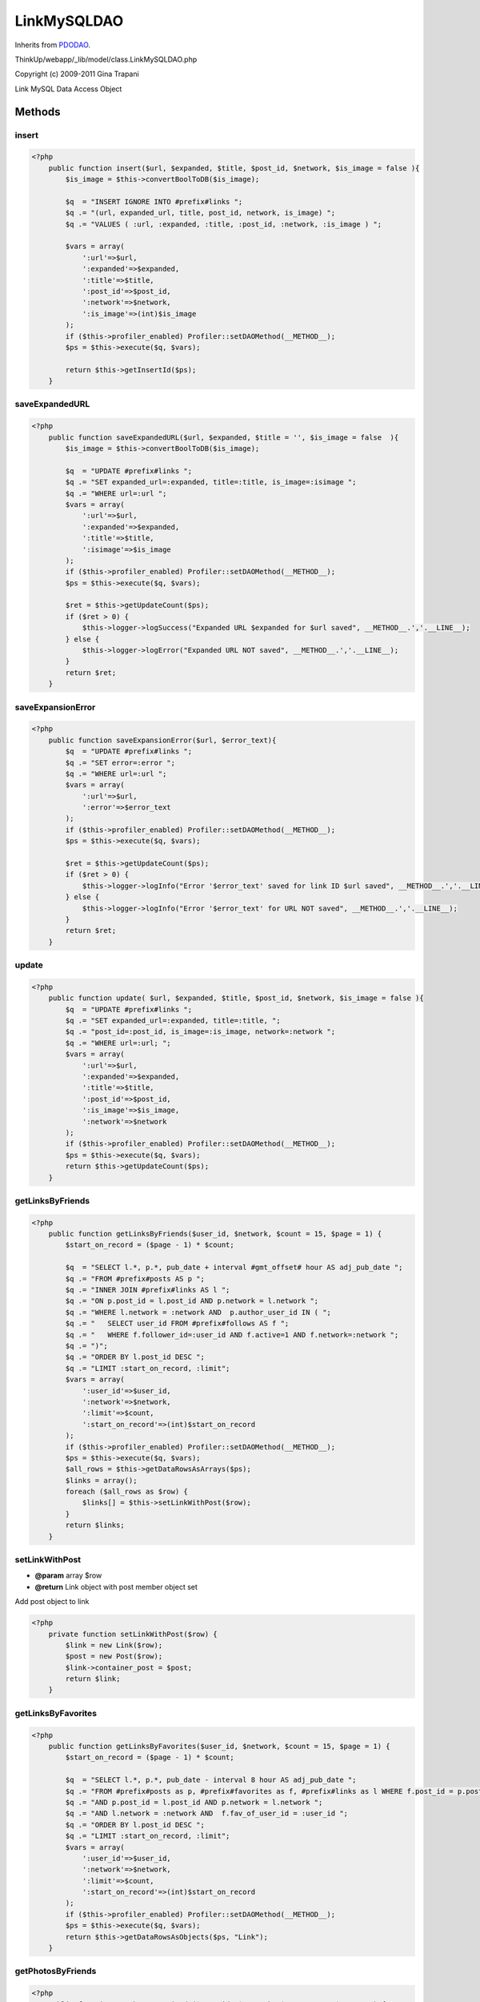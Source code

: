 LinkMySQLDAO
============
Inherits from `PDODAO <./PDODAO.html>`_.

ThinkUp/webapp/_lib/model/class.LinkMySQLDAO.php

Copyright (c) 2009-2011 Gina Trapani

Link MySQL Data Access Object



Methods
-------

insert
~~~~~~



.. code-block:: php5

    <?php
        public function insert($url, $expanded, $title, $post_id, $network, $is_image = false ){
            $is_image = $this->convertBoolToDB($is_image);
    
            $q  = "INSERT IGNORE INTO #prefix#links ";
            $q .= "(url, expanded_url, title, post_id, network, is_image) ";
            $q .= "VALUES ( :url, :expanded, :title, :post_id, :network, :is_image ) ";
    
            $vars = array(
                ':url'=>$url,
                ':expanded'=>$expanded,
                ':title'=>$title,
                ':post_id'=>$post_id,
                ':network'=>$network,
                ':is_image'=>(int)$is_image
            );
            if ($this->profiler_enabled) Profiler::setDAOMethod(__METHOD__);
            $ps = $this->execute($q, $vars);
    
            return $this->getInsertId($ps);
        }


saveExpandedURL
~~~~~~~~~~~~~~~



.. code-block:: php5

    <?php
        public function saveExpandedURL($url, $expanded, $title = '', $is_image = false  ){
            $is_image = $this->convertBoolToDB($is_image);
    
            $q  = "UPDATE #prefix#links ";
            $q .= "SET expanded_url=:expanded, title=:title, is_image=:isimage ";
            $q .= "WHERE url=:url ";
            $vars = array(
                ':url'=>$url,
                ':expanded'=>$expanded,
                ':title'=>$title,
                ':isimage'=>$is_image
            );
            if ($this->profiler_enabled) Profiler::setDAOMethod(__METHOD__);
            $ps = $this->execute($q, $vars);
    
            $ret = $this->getUpdateCount($ps);
            if ($ret > 0) {
                $this->logger->logSuccess("Expanded URL $expanded for $url saved", __METHOD__.','.__LINE__);
            } else {
                $this->logger->logError("Expanded URL NOT saved", __METHOD__.','.__LINE__);
            }
            return $ret;
        }


saveExpansionError
~~~~~~~~~~~~~~~~~~



.. code-block:: php5

    <?php
        public function saveExpansionError($url, $error_text){
            $q  = "UPDATE #prefix#links ";
            $q .= "SET error=:error ";
            $q .= "WHERE url=:url ";
            $vars = array(
                ':url'=>$url,
                ':error'=>$error_text
            );
            if ($this->profiler_enabled) Profiler::setDAOMethod(__METHOD__);
            $ps = $this->execute($q, $vars);
    
            $ret = $this->getUpdateCount($ps);
            if ($ret > 0) {
                $this->logger->logInfo("Error '$error_text' saved for link ID $url saved", __METHOD__.','.__LINE__);
            } else {
                $this->logger->logInfo("Error '$error_text' for URL NOT saved", __METHOD__.','.__LINE__);
            }
            return $ret;
        }


update
~~~~~~



.. code-block:: php5

    <?php
        public function update( $url, $expanded, $title, $post_id, $network, $is_image = false ){
            $q  = "UPDATE #prefix#links ";
            $q .= "SET expanded_url=:expanded, title=:title, ";
            $q .= "post_id=:post_id, is_image=:is_image, network=:network ";
            $q .= "WHERE url=:url; ";
            $vars = array(
                ':url'=>$url,
                ':expanded'=>$expanded,
                ':title'=>$title,
                ':post_id'=>$post_id,
                ':is_image'=>$is_image,
                ':network'=>$network
            );
            if ($this->profiler_enabled) Profiler::setDAOMethod(__METHOD__);
            $ps = $this->execute($q, $vars);
            return $this->getUpdateCount($ps);
        }


getLinksByFriends
~~~~~~~~~~~~~~~~~



.. code-block:: php5

    <?php
        public function getLinksByFriends($user_id, $network, $count = 15, $page = 1) {
            $start_on_record = ($page - 1) * $count;
    
            $q  = "SELECT l.*, p.*, pub_date + interval #gmt_offset# hour AS adj_pub_date ";
            $q .= "FROM #prefix#posts AS p ";
            $q .= "INNER JOIN #prefix#links AS l ";
            $q .= "ON p.post_id = l.post_id AND p.network = l.network ";
            $q .= "WHERE l.network = :network AND  p.author_user_id IN ( ";
            $q .= "   SELECT user_id FROM #prefix#follows AS f ";
            $q .= "   WHERE f.follower_id=:user_id AND f.active=1 AND f.network=:network ";
            $q .= ")";
            $q .= "ORDER BY l.post_id DESC ";
            $q .= "LIMIT :start_on_record, :limit";
            $vars = array(
                ':user_id'=>$user_id,
                ':network'=>$network,
                ':limit'=>$count,
                ':start_on_record'=>(int)$start_on_record
            );
            if ($this->profiler_enabled) Profiler::setDAOMethod(__METHOD__);
            $ps = $this->execute($q, $vars);
            $all_rows = $this->getDataRowsAsArrays($ps);
            $links = array();
            foreach ($all_rows as $row) {
                $links[] = $this->setLinkWithPost($row);
            }
            return $links;
        }


setLinkWithPost
~~~~~~~~~~~~~~~
* **@param** array $row
* **@return** Link object with post member object set


Add post object to link

.. code-block:: php5

    <?php
        private function setLinkWithPost($row) {
            $link = new Link($row);
            $post = new Post($row);
            $link->container_post = $post;
            return $link;
        }


getLinksByFavorites
~~~~~~~~~~~~~~~~~~~



.. code-block:: php5

    <?php
        public function getLinksByFavorites($user_id, $network, $count = 15, $page = 1) {
            $start_on_record = ($page - 1) * $count;
    
            $q  = "SELECT l.*, p.*, pub_date - interval 8 hour AS adj_pub_date ";
            $q .= "FROM #prefix#posts as p, #prefix#favorites as f, #prefix#links as l WHERE f.post_id = p.post_id ";
            $q .= "AND p.post_id = l.post_id AND p.network = l.network ";
            $q .= "AND l.network = :network AND  f.fav_of_user_id = :user_id ";
            $q .= "ORDER BY l.post_id DESC ";
            $q .= "LIMIT :start_on_record, :limit";
            $vars = array(
                ':user_id'=>$user_id,
                ':network'=>$network,
                ':limit'=>$count,
                ':start_on_record'=>(int)$start_on_record
            );
            if ($this->profiler_enabled) Profiler::setDAOMethod(__METHOD__);
            $ps = $this->execute($q, $vars);
            return $this->getDataRowsAsObjects($ps, "Link");
        }


getPhotosByFriends
~~~~~~~~~~~~~~~~~~



.. code-block:: php5

    <?php
        public function getPhotosByFriends($user_id, $network, $count = 15, $page = 1) {
            $start_on_record = ($page - 1) * $count;
    
            $q  = "SELECT l.*, p.*, pub_date + interval #gmt_offset# hour as adj_pub_date ";
            $q .= "FROM #prefix#links AS l ";
            $q .= "INNER JOIN #prefix#posts p ";
            $q .= "ON p.post_id = l.post_id AND p.network = l.network ";
            $q .= "WHERE is_image = 1 AND l.network=:network AND p.author_user_id in ( ";
            $q .= "   SELECT user_id FROM #prefix#follows AS f ";
            $q .= "   WHERE f.follower_id=:user_id AND f.active=1 AND f.network = :network) ";
            $q .= "ORDER BY l.post_id DESC  ";
            $q .= "LIMIT :start_on_record, :limit";
            $vars = array(
                ':user_id'=>$user_id,
                ':network'=>$network,
                ':limit'=>$count,
                ':start_on_record'=>(int)$start_on_record
            );
            if ($this->profiler_enabled) Profiler::setDAOMethod(__METHOD__);
            $ps = $this->execute($q, $vars);
            $all_rows = $this->getDataRowsAsArrays($ps);
            $links = array();
            foreach ($all_rows as $row) {
                $links[] = $this->setLinkWithPost($row);
            }
            return $links;
        }


getLinksToExpand
~~~~~~~~~~~~~~~~



.. code-block:: php5

    <?php
        public function getLinksToExpand($limit = 1500) {
            $q  = "SELECT l1.url AS url ";
            $q .= "FROM (  ";
            $q .= "   SELECT l.url, l.post_id ";
            $q .= "   FROM #prefix#links AS l ";
            $q .= "   WHERE l.expanded_url = '' and l.error = '' ";
            $q .= "   ORDER BY post_id DESC LIMIT :limit ";
            $q .= ") AS l1 ";
            $q .= "GROUP BY l1.url ";
            $vars = array(
                ':limit'=>$limit
            );
            if ($this->profiler_enabled) Profiler::setDAOMethod(__METHOD__);
            $ps = $this->execute($q, $vars);
    
            $rows = $this->getDataRowsAsArrays($ps);
            $urls = array();
            foreach($rows as $row){
                $urls[] = $row['url'];
            }
            return $urls;
        }


getLinksToExpandByURL
~~~~~~~~~~~~~~~~~~~~~



.. code-block:: php5

    <?php
        public function getLinksToExpandByURL($url) {
            $q  = "SELECT l.url ";
            $q .= "FROM #prefix#links AS l ";
            $q .= "WHERE l.expanded_url = ''  ";
            $q .= "AND l.url LIKE :url AND l.error = '' ";
            $q .= "GROUP BY l.url";
            $vars = array(
                ':url'=>$url."%"
                );
                if ($this->profiler_enabled) Profiler::setDAOMethod(__METHOD__);
                $ps = $this->execute($q, $vars);
    
                $rows = $this->getDataRowsAsArrays($ps);
                $urls = array();
                foreach($rows as $row){
                    $urls[] = $row['url'];
                }
                return $urls;
        }


getLinkById
~~~~~~~~~~~



.. code-block:: php5

    <?php
        public function getLinkById($id) {
            $q  = "SELECT l.* ";
            $q .= "FROM #prefix#links AS l ";
            $q .= "WHERE l.id=:id ";
            $vars = array(
                ':id'=>$id
            );
            if ($this->profiler_enabled) Profiler::setDAOMethod(__METHOD__);
            $ps = $this->execute($q, $vars);
    
            return $this->getDataRowAsObject($ps, "Link");
        }


getLinkByUrl
~~~~~~~~~~~~



.. code-block:: php5

    <?php
        public function getLinkByUrl($url) {
            $q  = "SELECT l.* ";
            $q .= "FROM #prefix#links AS l ";
            $q .= "WHERE l.url=:url ";
            $vars = array(
                ':url'=>$url
            );
            if ($this->profiler_enabled) Profiler::setDAOMethod(__METHOD__);
            $ps = $this->execute($q, $vars);
    
            return $this->getDataRowAsObject($ps, "Link");
        }




